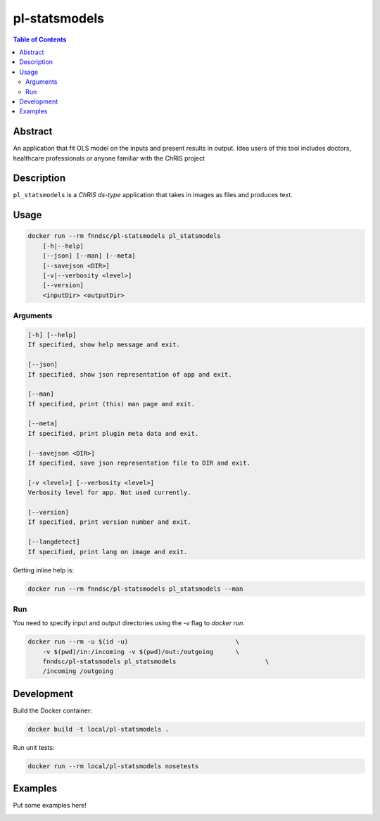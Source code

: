 pl-statsmodels
================================

.. image:: https://img.shields.io/docker/v/fnndsc/pl-statsmodels?sort=semver
    :target: https://hub.docker.com/r/fnndsc/pl-statsmodels

.. image:: https://img.shields.io/github/license/fnndsc/pl-statsmodels
    :target: https://github.com/FNNDSC/pl-statsmodels/blob/master/LICENSE

.. image:: https://github.com/FNNDSC/pl-statsmodels/workflows/ci/badge.svg
    :target: https://github.com/FNNDSC/pl-statsmodels/actions


.. contents:: Table of Contents


Abstract
--------

An application that fit OLS model on the inputs and present results in output.
Idea users of this tool includes doctors, healthcare professionals or anyone familiar with the ChRIS project


Description
-----------


``pl_statsmodels`` is a *ChRIS ds-type* application that takes in images as  files
and produces text.


Usage
-----

.. code::

    docker run --rm fnndsc/pl-statsmodels pl_statsmodels
        [-h|--help]
        [--json] [--man] [--meta]
        [--savejson <DIR>]
        [-v|--verbosity <level>]
        [--version]
        <inputDir> <outputDir>


Arguments
~~~~~~~~~

.. code::

    [-h] [--help]
    If specified, show help message and exit.
    
    [--json]
    If specified, show json representation of app and exit.
    
    [--man]
    If specified, print (this) man page and exit.

    [--meta]
    If specified, print plugin meta data and exit.
    
    [--savejson <DIR>] 
    If specified, save json representation file to DIR and exit. 
    
    [-v <level>] [--verbosity <level>]
    Verbosity level for app. Not used currently.
    
    [--version]
    If specified, print version number and exit. 

    [--langdetect]
    If specified, print lang on image and exit.


Getting inline help is:

.. code:: bash

    docker run --rm fnndsc/pl-statsmodels pl_statsmodels --man

Run
~~~

You need to specify input and output directories using the `-v` flag to `docker run`.


.. code:: bash

    docker run --rm -u $(id -u)                             \
        -v $(pwd)/in:/incoming -v $(pwd)/out:/outgoing      \
        fnndsc/pl-statsmodels pl_statsmodels                        \
        /incoming /outgoing


Development
-----------

Build the Docker container:

.. code:: bash

    docker build -t local/pl-statsmodels .

Run unit tests:

.. code:: bash

    docker run --rm local/pl-statsmodels nosetests

Examples
--------

Put some examples here!


.. image:: https://raw.githubusercontent.com/FNNDSC/cookiecutter-chrisapp/master/doc/assets/badge/light.png
    :target: https://chrisstore.co
